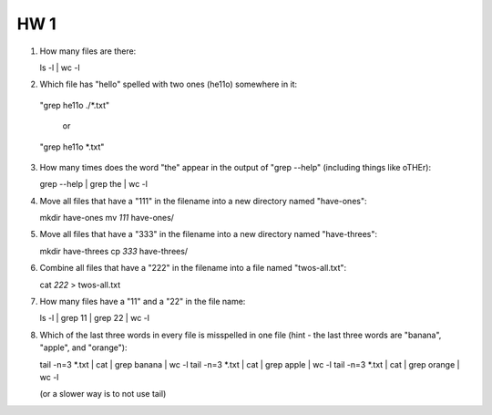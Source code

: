 
HW 1
=====

1. How many files are there::

   ls -l | wc -l

2. Which file has "hello" spelled with two ones (he11o) somewhere in it::

  "grep he11o ./*.txt" 

   or

  "grep he11o *.txt"

3. How many times does the word "the" appear in the output of "grep --help" (including things like oTHEr)::

   grep --help | grep the | wc -l

4. Move all files that have a "111" in the filename into a new directory named "have-ones"::

   mkdir have-ones
   mv *111* have-ones/

5. Move all files that have a "333" in the filename into a new directory named "have-threes"::

   mkdir have-threes
   cp *333* have-threes/

6. Combine all files that have a "222" in the filename into a file named "twos-all.txt"::

   cat *222* > twos-all.txt

7. How many files have a "11" and a "22" in the file name::

   ls -l | grep 11 | grep 22 | wc -l

8. Which of the last three words in every file is misspelled in one file (hint - the last three words are "banana", "apple", and "orange")::

   tail -n=3 *.txt | cat | grep banana | wc -l
   tail -n=3 *.txt | cat | grep apple | wc -l
   tail -n=3 *.txt | cat | grep orange | wc -l

   (or a slower way is to not use tail)

